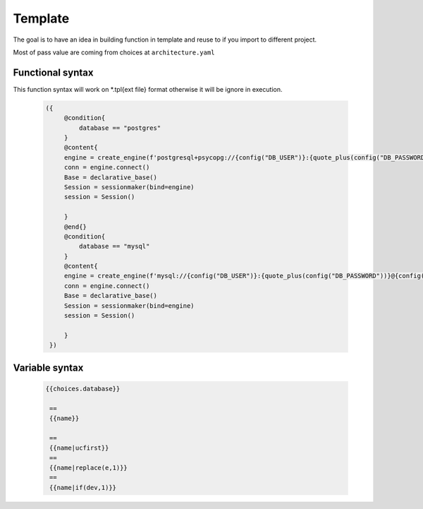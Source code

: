 ============
Template
============
The goal is to have an idea in building function in template and reuse to if you import to different project.

Most of pass value are coming from choices at ``architecture.yaml``


Functional syntax
----------------
This function syntax will work on *.tpl{ext file} format otherwise it will be ignore in execution.

 .. code-block:: html


   ({   
        @condition{
            database == "postgres"
        }
        @content{
        engine = create_engine(f'postgresql+psycopg://{config("DB_USER")}:{quote_plus(config("DB_PASSWORD"))}@{config("DB_CONNECTION")}/{config("DB_NAME")}')
        conn = engine.connect()
        Base = declarative_base()
        Session = sessionmaker(bind=engine)
        session = Session()

        }
        @end{}
        @condition{
            database == "mysql"
        }
        @content{
        engine = create_engine(f'mysql://{config("DB_USER")}:{quote_plus(config("DB_PASSWORD"))}@{config("DB_CONNECTION")}/{config("DB_NAME")}')
        conn = engine.connect()
        Base = declarative_base()
        Session = sessionmaker(bind=engine)
        session = Session()

        }
    })


Variable syntax
----------------

 .. code-block:: html
    
   {{choices.database}}

    ==
    {{name}}

    ==
    {{name|ucfirst}}
    ==
    {{name|replace(e,1)}}
    ==
    {{name|if(dev,1)}}
 